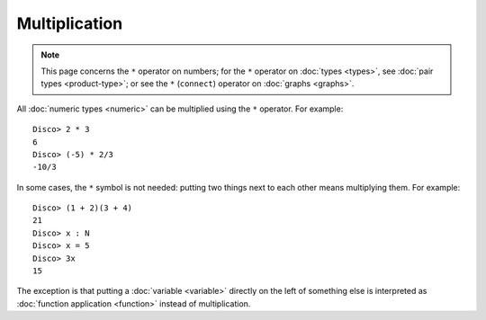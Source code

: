 Multiplication
==============

.. note::

   This page concerns the ``*`` operator on numbers; for the ``*``
   operator on :doc:`types <types>`, see :doc:`pair types
   <product-type>`; or see the ``*`` (``connect``) operator on :doc:`graphs <graphs>`.

All :doc:`numeric types <numeric>` can be multiplied using the ``*``
operator.  For example:

::

    Disco> 2 * 3
    6
    Disco> (-5) * 2/3
    -10/3

In some cases, the ``*`` symbol is not needed: putting two things next
to each other means multiplying them.  For example:

::

   Disco> (1 + 2)(3 + 4)
   21
   Disco> x : N
   Disco> x = 5
   Disco> 3x
   15

The exception is that putting a :doc:`variable <variable>` directly on the left
of something else is interpreted as :doc:`function application
<function>` instead of multiplication.
